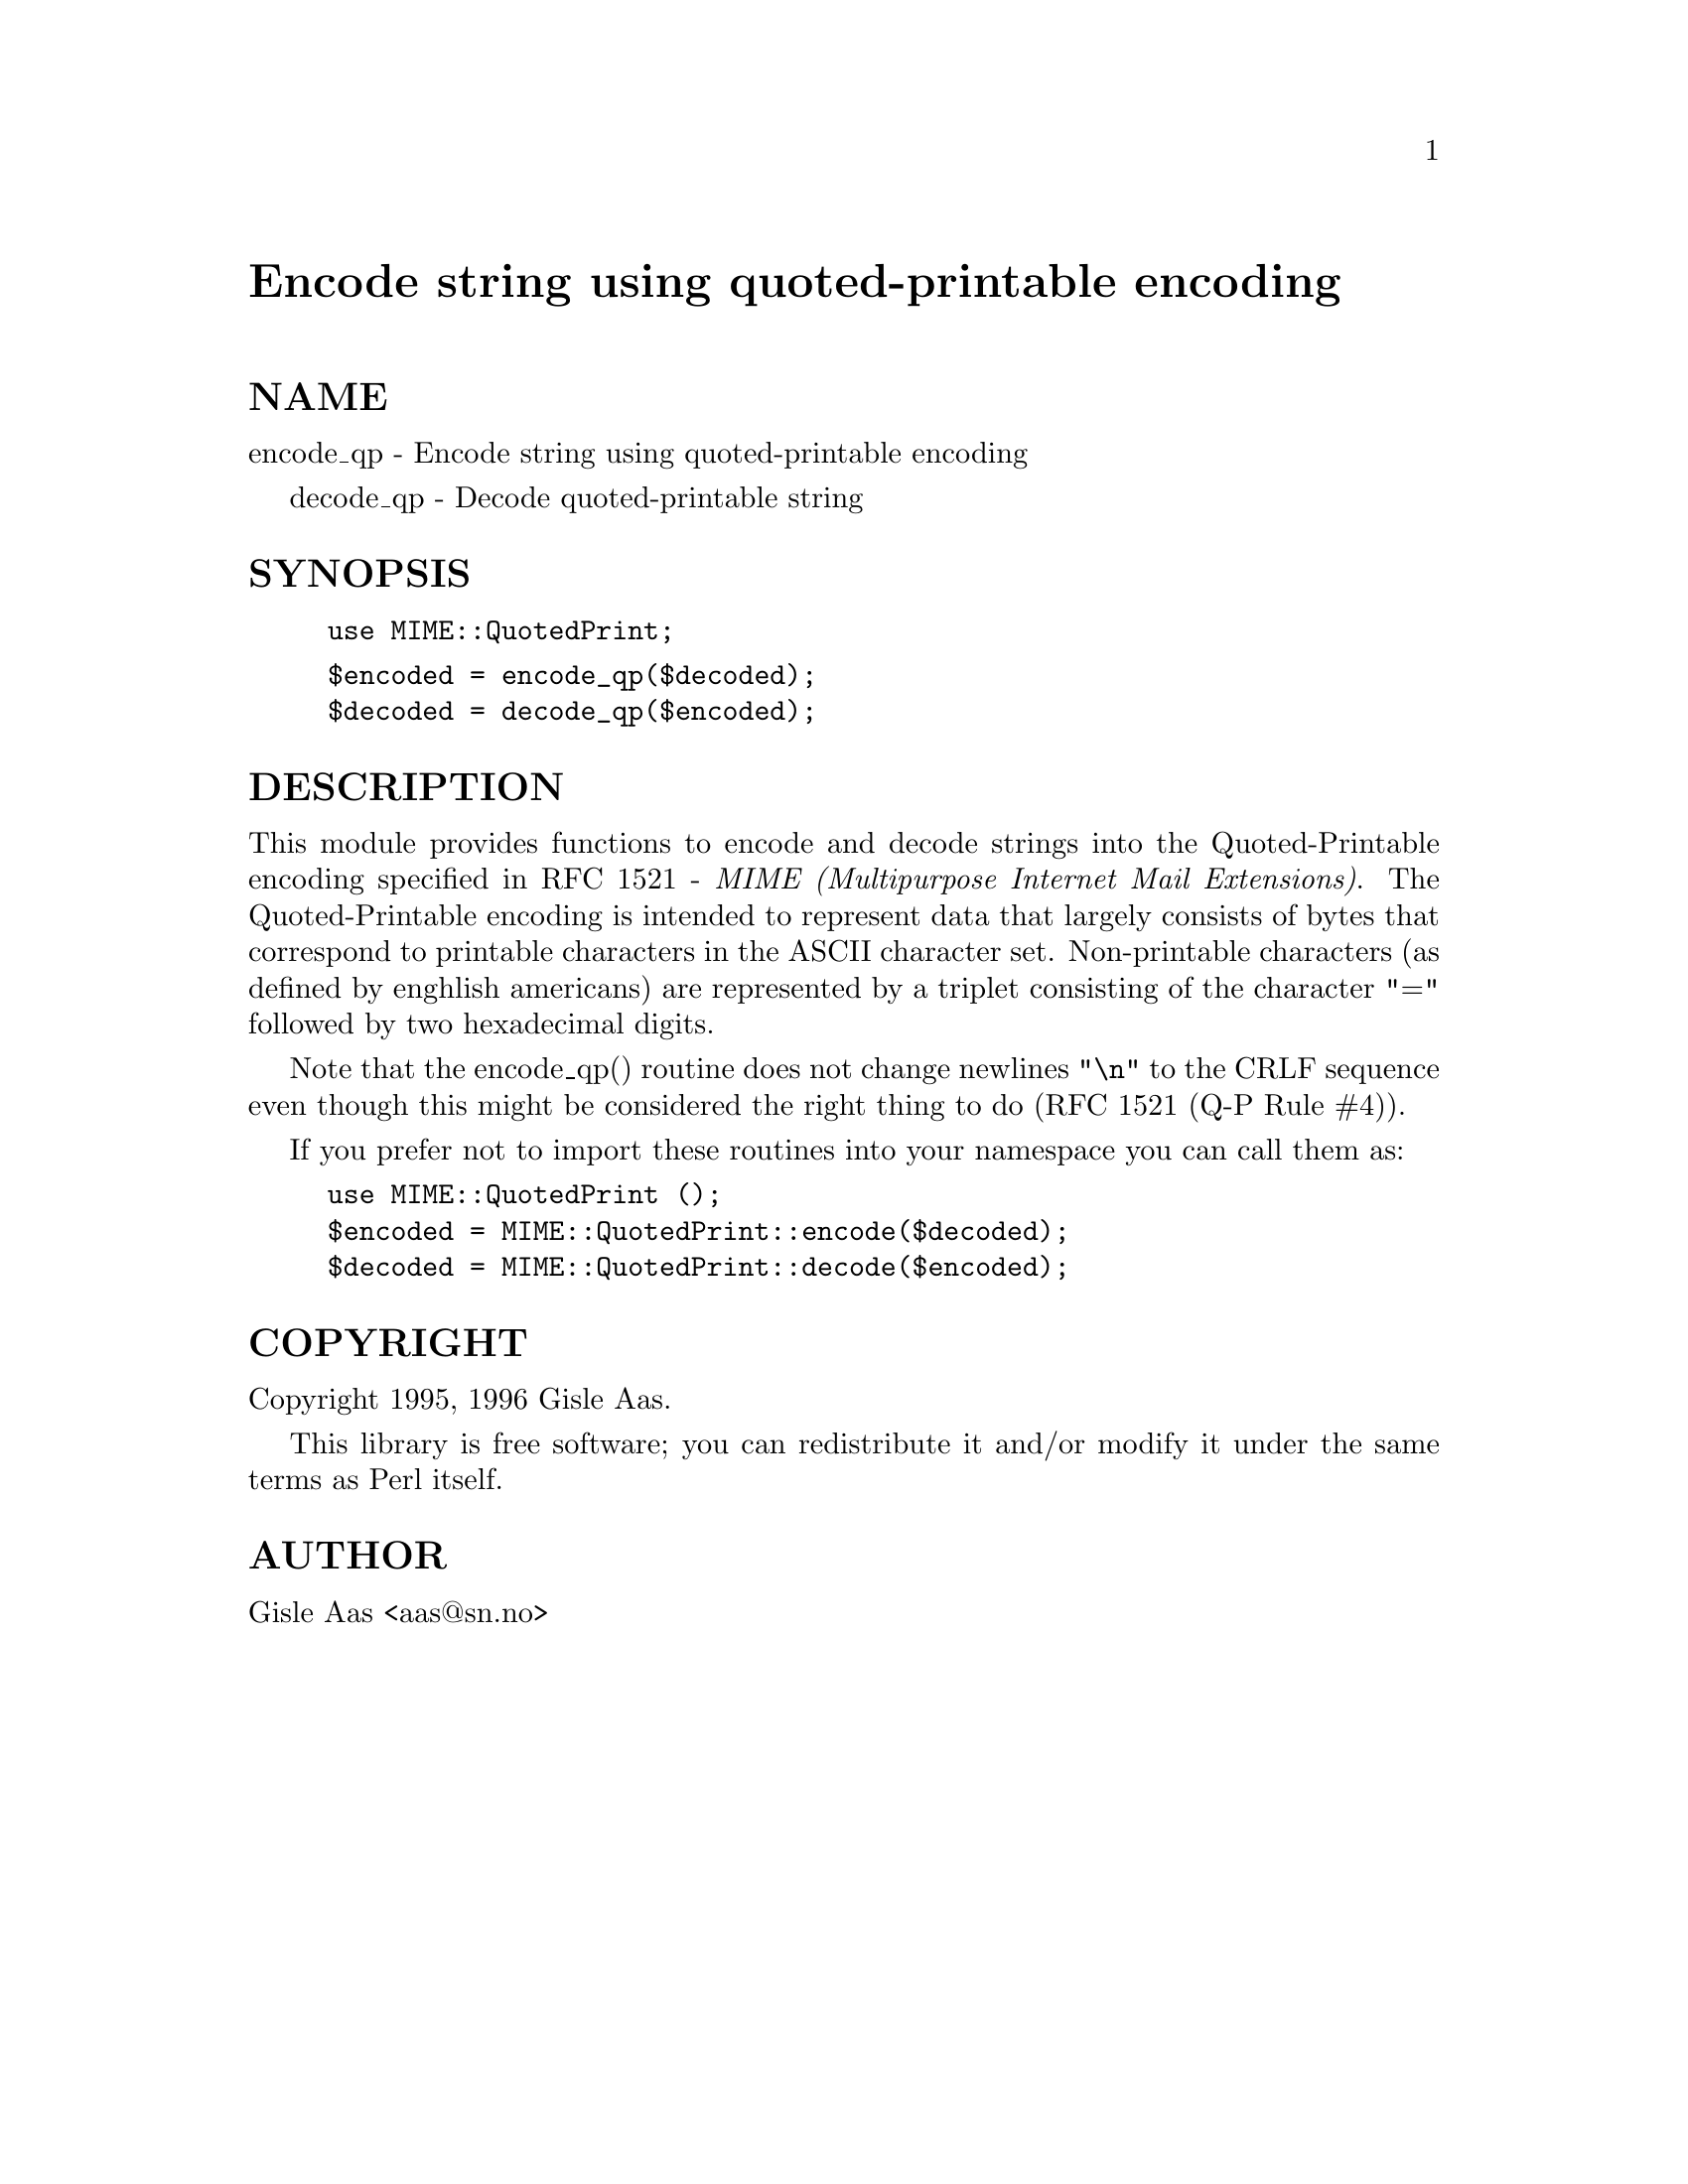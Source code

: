 @node MIME/QuotedPrint, MIME/ToolUtils, MIME/ParserBase, Module List
@unnumbered Encode string using quoted-printable encoding


@unnumberedsec NAME

encode_qp - Encode string using quoted-printable encoding

decode_qp - Decode quoted-printable string

@unnumberedsec SYNOPSIS

@example
use MIME::QuotedPrint;
@end example

@example
$encoded = encode_qp($decoded);
$decoded = decode_qp($encoded);
@end example

@unnumberedsec DESCRIPTION

This module provides functions to encode and decode strings into the
Quoted-Printable encoding specified in RFC 1521 - @emph{MIME (Multipurpose
Internet Mail Extensions)}.  The Quoted-Printable encoding is intended
to represent data that largely consists of bytes that correspond to
printable characters in the ASCII character set.  Non-printable
characters (as defined by enghlish americans) are represented by a
triplet consisting of the character "=" followed by two hexadecimal
digits.

Note that the encode_qp() routine does not change newlines @code{"\n"} to
the CRLF sequence even though this might be considered the right thing
to do (RFC 1521 (Q-P Rule #4)).

If you prefer not to import these routines into your namespace you can
call them as:

@example
use MIME::QuotedPrint ();
$encoded = MIME::QuotedPrint::encode($decoded);
$decoded = MIME::QuotedPrint::decode($encoded);
@end example

@unnumberedsec COPYRIGHT

Copyright 1995, 1996 Gisle Aas.

This library is free software; you can redistribute it and/or
modify it under the same terms as Perl itself.

@unnumberedsec AUTHOR

Gisle Aas <aas@@sn.no>

